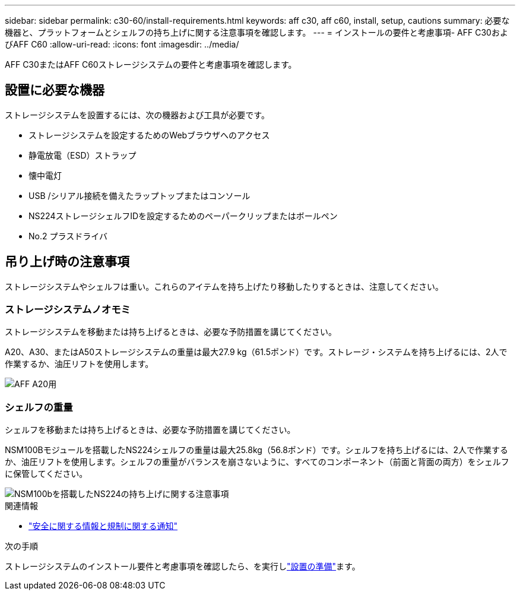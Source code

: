 ---
sidebar: sidebar 
permalink: c30-60/install-requirements.html 
keywords: aff c30, aff c60, install, setup, cautions 
summary: 必要な機器と、プラットフォームとシェルフの持ち上げに関する注意事項を確認します。 
---
= インストールの要件と考慮事項- AFF C30およびAFF C60
:allow-uri-read: 
:icons: font
:imagesdir: ../media/


[role="lead"]
AFF C30またはAFF C60ストレージシステムの要件と考慮事項を確認します。



== 設置に必要な機器

ストレージシステムを設置するには、次の機器および工具が必要です。

* ストレージシステムを設定するためのWebブラウザへのアクセス
* 静電放電（ESD）ストラップ
* 懐中電灯
* USB /シリアル接続を備えたラップトップまたはコンソール
* NS224ストレージシェルフIDを設定するためのペーパークリップまたはボールペン
* No.2 プラスドライバ




== 吊り上げ時の注意事項

ストレージシステムやシェルフは重い。これらのアイテムを持ち上げたり移動したりするときは、注意してください。



=== ストレージシステムノオモミ

ストレージシステムを移動または持ち上げるときは、必要な予防措置を講じてください。

A20、A30、またはA50ストレージシステムの重量は最大27.9 kg（61.5ポンド）です。ストレージ・システムを持ち上げるには、2人で作業するか、油圧リフトを使用します。

image::../media/drw_g_lifting_weight_ieops-1831.svg[AFF A20用,A30,or an A50 weight caution icon]



=== シェルフの重量

シェルフを移動または持ち上げるときは、必要な予防措置を講じてください。

NSM100Bモジュールを搭載したNS224シェルフの重量は最大25.8kg（56.8ポンド）です。シェルフを持ち上げるには、2人で作業するか、油圧リフトを使用します。シェルフの重量がバランスを崩さないように、すべてのコンポーネント（前面と背面の両方）をシェルフに保管してください。

image::../media/drw_ns224_nsm100b_lifting_weight_ieops-1832.svg[NSM100bを搭載したNS224の持ち上げに関する注意事項]

.関連情報
* https://library.netapp.com/ecm/ecm_download_file/ECMP12475945["安全に関する情報と規制に関する通知"^]


.次の手順
ストレージシステムのインストール要件と考慮事項を確認したら、を実行しlink:install-prepare.html["設置の準備"]ます。
